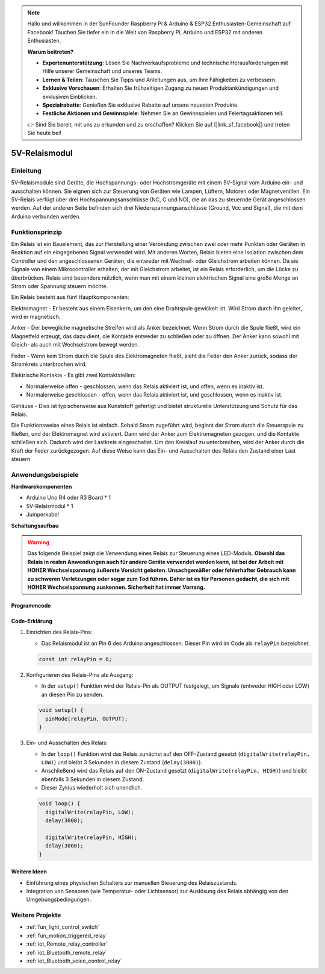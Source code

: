 .. note::

    Hallo und willkommen in der SunFounder Raspberry Pi & Arduino & ESP32 Enthusiasten-Gemeinschaft auf Facebook! Tauchen Sie tiefer ein in die Welt von Raspberry Pi, Arduino und ESP32 mit anderen Enthusiasten.

    **Warum beitreten?**

    - **Expertenunterstützung**: Lösen Sie Nachverkaufsprobleme und technische Herausforderungen mit Hilfe unserer Gemeinschaft und unseres Teams.
    - **Lernen & Teilen**: Tauschen Sie Tipps und Anleitungen aus, um Ihre Fähigkeiten zu verbessern.
    - **Exklusive Vorschauen**: Erhalten Sie frühzeitigen Zugang zu neuen Produktankündigungen und exklusiven Einblicken.
    - **Spezialrabatte**: Genießen Sie exklusive Rabatte auf unsere neuesten Produkte.
    - **Festliche Aktionen und Gewinnspiele**: Nehmen Sie an Gewinnspielen und Feiertagsaktionen teil.

    👉 Sind Sie bereit, mit uns zu erkunden und zu erschaffen? Klicken Sie auf [|link_sf_facebook|] und treten Sie heute bei!

.. _cpn_relay:

5V-Relaismodul
==========================

.. image:: img/25_relay_module.png
    :width: 400
    :align: center

Einleitung
---------------------------
5V-Relaismodule sind Geräte, die Hochspannungs- oder Hochstromgeräte mit einem 5V-Signal vom Arduino ein- und ausschalten können. Sie eignen sich zur Steuerung von Geräten wie Lampen, Lüftern, Motoren oder Magnetventilen. Ein 5V-Relais verfügt über drei Hochspannungsanschlüsse (NC, C und NO), die an das zu steuernde Gerät angeschlossen werden. Auf der anderen Seite befinden sich drei Niederspannungsanschlüsse (Ground, Vcc und Signal), die mit dem Arduino verbunden werden.

Funktionsprinzip
---------------------------
Ein Relais ist ein Bauelement, das zur Herstellung einer Verbindung zwischen zwei oder mehr Punkten oder Geräten in Reaktion auf ein eingegebenes Signal verwendet wird. Mit anderen Worten, Relais bieten eine Isolation zwischen dem Controller und den angeschlossenen Geräten, die entweder mit Wechsel- oder Gleichstrom arbeiten können. Da sie Signale von einem Mikrocontroller erhalten, der mit Gleichstrom arbeitet, ist ein Relais erforderlich, um die Lücke zu überbrücken. Relais sind besonders nützlich, wenn man mit einem kleinen elektrischen Signal eine große Menge an Strom oder Spannung steuern möchte.

Ein Relais besteht aus fünf Hauptkomponenten:

.. image:: img/25_relay_2.jpeg
    :width: 500
    :align: center

Elektromagnet - Er besteht aus einem Eisenkern, um den eine Drahtspule gewickelt ist. Wird Strom durch ihn geleitet, wird er magnetisch.

Anker - Der bewegliche magnetische Streifen wird als Anker bezeichnet. Wenn Strom durch die Spule fließt, wird ein Magnetfeld erzeugt, das dazu dient, die Kontakte entweder zu schließen oder zu öffnen. Der Anker kann sowohl mit Gleich- als auch mit Wechselstrom bewegt werden.

Feder - Wenn kein Strom durch die Spule des Elektromagneten fließt, zieht die Feder den Anker zurück, sodass der Stromkreis unterbrochen wird.

Elektrische Kontakte - Es gibt zwei Kontaktstellen:

* Normalerweise offen - geschlossen, wenn das Relais aktiviert ist, und offen, wenn es inaktiv ist.
* Normalerweise geschlossen - offen, wenn das Relais aktiviert ist, und geschlossen, wenn es inaktiv ist.

Gehäuse - Dies ist typischerweise aus Kunststoff gefertigt und bietet strukturelle Unterstützung und Schutz für das Relais.

Die Funktionsweise eines Relais ist einfach. Sobald Strom zugeführt wird, beginnt der Strom durch die Steuerspule zu fließen, und der Elektromagnet wird aktiviert. Dann wird der Anker zum Elektromagneten gezogen, und die Kontakte schließen sich. Dadurch wird der Lastkreis eingeschaltet. Um den Kreislauf zu unterbrechen, wird der Anker durch die Kraft der Feder zurückgezogen. Auf diese Weise kann das Ein- und Ausschalten des Relais den Zustand einer Last steuern.

Anwendungsbeispiele
---------------------------

**Hardwarekomponenten**

- Arduino Uno R4 oder R3 Board * 1
- 5V-Relaismodul * 1
- Jumperkabel

**Schaltungsaufbau**

.. image:: img/25_relay_module_circuit.png
    :width: 100%
    :align: center

.. raw:: html
    
    <br/><br/>   

.. warning ::
    Das folgende Beispiel zeigt die Verwendung eines Relais zur Steuerung eines LED-Moduls. 
    **Obwohl das Relais in realen Anwendungen auch für andere Geräte verwendet werden kann, ist bei der Arbeit mit HOHER Wechselspannung äußerste Vorsicht geboten. Unsachgemäßer oder fehlerhafter Gebrauch kann zu schweren Verletzungen oder sogar zum Tod führen. Daher ist es für Personen gedacht, die sich mit HOHER Wechselspannung auskennen. Sicherheit hat immer Vorrang.**

Programmcode
^^^^^^^^^^^^^^^^^^^^

.. raw:: html
    
    <iframe src=https://create.arduino.cc/editor/sunfounder01/d3f6723d-bd49-4461-96de-84293f2e6d10/preview?embed style="height:510px;width:100%;margin:10px 0" frameborder=0></iframe>

.. raw:: html

   <video loop autoplay muted style = "max-width:100%">
      <source src="../_static/video/basic/25-component_relay.mp4"  type="video/mp4">
      Your browser does not support the video tag.
   </video>
   <br/><br/>  

Code-Erklärung
^^^^^^^^^^^^^^^^^^^^

#. Einrichten des Relais-Pins:

   - Das Relaismodul ist an Pin 6 des Arduino angeschlossen. Dieser Pin wird im Code als ``relayPin`` bezeichnet.

   .. code-block:: arduino
    
      const int relayPin = 6;

#. Konfigurieren des Relais-Pins als Ausgang:

   - In der ``setup()`` Funktion wird der Relais-Pin als OUTPUT festgelegt, um Signale (entweder HIGH oder LOW) an diesen Pin zu senden.

   .. code-block:: arduino

      void setup() {
        pinMode(relayPin, OUTPUT);
      }

#. Ein- und Ausschalten des Relais:

   - In der ``loop()`` Funktion wird das Relais zunächst auf den OFF-Zustand gesetzt (``digitalWrite(relayPin, LOW)``) und bleibt 3 Sekunden in diesem Zustand (``delay(3000)``).
   - Anschließend wird das Relais auf den ON-Zustand gesetzt (``digitalWrite(relayPin, HIGH)``) und bleibt ebenfalls 3 Sekunden in diesem Zustand.
   - Dieser Zyklus wiederholt sich unendlich.

   .. code-block:: arduino

      void loop() {
        digitalWrite(relayPin, LOW);
        delay(3000);

        digitalWrite(relayPin, HIGH);
        delay(3000);
      }

Weitere Ideen
^^^^^^^^^^^^^^^^^^^^

- Einführung eines physischen Schalters zur manuellen Steuerung des Relaiszustands.

- Integration von Sensoren (wie Temperatur- oder Lichtsensor) zur Auslösung des Relais abhängig von den Umgebungsbedingungen.

Weitere Projekte
---------------------------
* :ref:`fun_light_control_switch`
* :ref:`fun_motion_triggered_relay`
* :ref:`iot_Remote_relay_controller`
* :ref:`iot_Bluetooth_remote_relay`
* :ref:`iot_Bluetooth_voice_control_relay`

